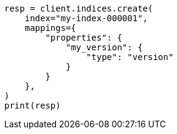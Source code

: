 // This file is autogenerated, DO NOT EDIT
// mapping/types/version.asciidoc:19

[source, python]
----
resp = client.indices.create(
    index="my-index-000001",
    mappings={
        "properties": {
            "my_version": {
                "type": "version"
            }
        }
    },
)
print(resp)
----
